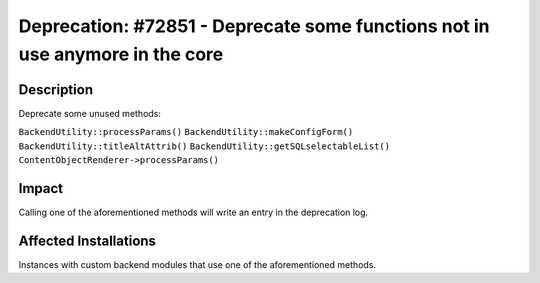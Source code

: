 =============================================================================
Deprecation: #72851 - Deprecate some functions not in use anymore in the core
=============================================================================

Description
===========

Deprecate some unused methods:

``BackendUtility::processParams()``
``BackendUtility::makeConfigForm()``
``BackendUtility::titleAltAttrib()``
``BackendUtility::getSQLselectableList()``
``ContentObjectRenderer->processParams()``


Impact
======

Calling one of the aforementioned methods will write an entry in the deprecation log.


Affected Installations
======================

Instances with custom backend modules that use one of the aforementioned methods.